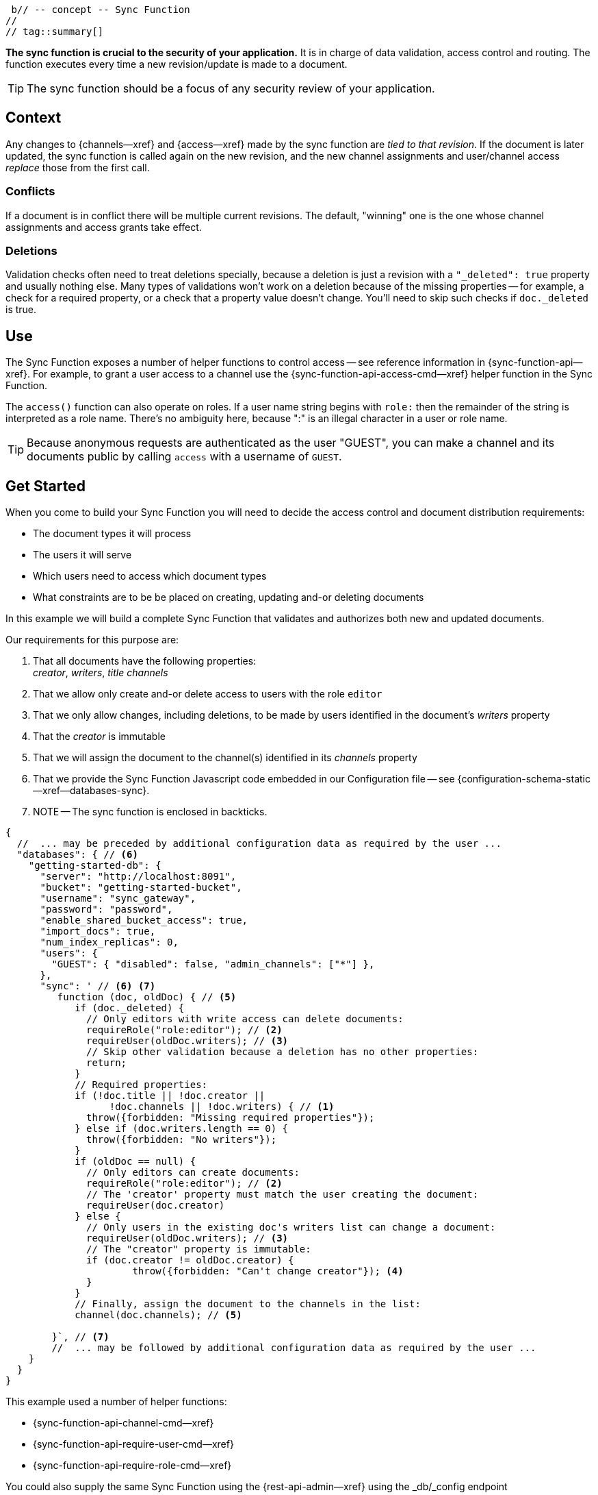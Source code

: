  b// -- concept -- Sync Function
//
// tag::summary[]

*The sync function is crucial to the security of your application.*
It is in charge of data validation, access control and routing.
The function executes every time a new revision/update is made to a document.

TIP: The sync function should be a focus of any security review of your application.

// end::summary[]
// tag::body[]


== Context
Any changes to {channels--xref} and {access--xref} made by the sync function are _tied to that revision_.
If the document is later updated, the sync function is called again on the new revision, and the new channel assignments and user/channel access _replace_ those from the first call.

[#lbl-document-conflicts]
=== Conflicts

If a document is in conflict there will be multiple current revisions.
The default, "winning" one is the one whose channel assignments and access grants take effect.


[#lbl-handling-deletions]
=== Deletions

Validation checks often need to treat deletions specially, because a deletion is just a revision with a `"_deleted": true` property and usually nothing else.
Many types of validations won't work on a deletion because of the missing properties -- for example, a check for a required property, or a check that a property value doesn't change.
You'll need to skip such checks if `doc._deleted` is true.


== Use
The Sync Function exposes a number of helper functions to control access -- see reference information in {sync-function-api--xref}.
For example, to grant a user access to a channel use the {sync-function-api-access-cmd--xref} helper function in the Sync Function.

The `access()` function can also operate on roles.
If a user name string begins with `role:` then the remainder of the string is interpreted as a role name.
There's no ambiguity here, because ":" is an illegal character in a user or role name.

TIP: Because anonymous requests are authenticated as the user "GUEST", you can make a channel and its documents public by calling `access` with a username of `GUEST`.


== Get Started

When you come to build your Sync Function you will need to decide the access control and document distribution requirements:

* The document types it will process
* The users it will serve
* Which users need to access which document types
* What constraints are to be be placed on creating, updating and-or deleting documents


[#lbl-practical-example]
====
In this example we will build a complete Sync Function that validates and authorizes both new and updated documents.

Our requirements for this purpose are:

<1> That all documents have the following properties: +
_creator_, _writers_, _title_  _channels_

<2> That we allow only create and-or delete access to users with the role `editor`

<3> That we only allow changes, including deletions, to be made by users identified in the document's _writers_ property

<4> That the _creator_ is immutable

<5> That we will assign the document to the channel(s) identified in its _channels_ property

<6> That we provide the Sync Function Javascript code embedded in our Configuration file -- see {configuration-schema-static--xref--databases-sync}. +

<7> NOTE -- The sync function is enclosed in backticks.


[source,json]
----
{
  //  ... may be preceded by additional configuration data as required by the user ...
  "databases": { // <6>
    "getting-started-db": {
      "server": "http://localhost:8091",
      "bucket": "getting-started-bucket",
      "username": "sync_gateway",
      "password": "password",
      "enable_shared_bucket_access": true,
      "import_docs": true,
      "num_index_replicas": 0,
      "users": {
        "GUEST": { "disabled": false, "admin_channels": ["*"] },
      },
      "sync": ' // <6> <7>
         function (doc, oldDoc) { // <5>
            if (doc._deleted) {
              // Only editors with write access can delete documents:
              requireRole("role:editor"); // <2>
              requireUser(oldDoc.writers); // <3>
              // Skip other validation because a deletion has no other properties:
              return;
            }
            // Required properties:
            if (!doc.title || !doc.creator ||
                  !doc.channels || !doc.writers) { // <1>
              throw({forbidden: "Missing required properties"});
            } else if (doc.writers.length == 0) {
              throw({forbidden: "No writers"});
            }
            if (oldDoc == null) {
              // Only editors can create documents:
              requireRole("role:editor"); // <2>
              // The 'creator' property must match the user creating the document:
              requireUser(doc.creator)
            } else {
              // Only users in the existing doc's writers list can change a document:
              requireUser(oldDoc.writers); // <3>
              // The "creator" property is immutable:
              if (doc.creator != oldDoc.creator) {
                      throw({forbidden: "Can't change creator"}); <4>
              }
            }
            // Finally, assign the document to the channels in the list:
            channel(doc.channels); // <5>

        }`, // <7>
        //  ... may be followed by additional configuration data as required by the user ...
    }
  }
}
----


This example used a number of helper functions:

* {sync-function-api-channel-cmd--xref}
* {sync-function-api-require-user-cmd--xref}
* {sync-function-api-require-role-cmd--xref}

====


You could also supply the same Sync Function using the {rest-api-admin--xref} using the _db/_config endpoint

If you don't supply a sync function, Sync Gateway uses the {configuration-schema-static--pfx}#databases-this_db-sync[default Sync Function].

// end::body[]
// end:full[]
